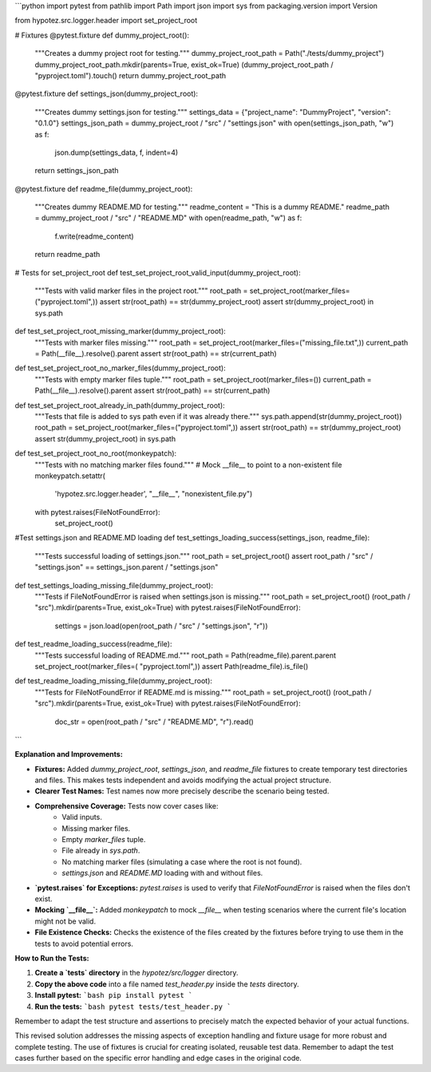```python
import pytest
from pathlib import Path
import json
import sys
from packaging.version import Version

from hypotez.src.logger.header import set_project_root


# Fixtures
@pytest.fixture
def dummy_project_root():
    """Creates a dummy project root for testing."""
    dummy_project_root_path = Path("./tests/dummy_project")
    dummy_project_root_path.mkdir(parents=True, exist_ok=True)
    (dummy_project_root_path / "pyproject.toml").touch()
    return dummy_project_root_path


@pytest.fixture
def settings_json(dummy_project_root):
    """Creates dummy settings.json for testing."""
    settings_data = {"project_name": "DummyProject", "version": "0.1.0"}
    settings_json_path = dummy_project_root / "src" / "settings.json"
    with open(settings_json_path, "w") as f:
        json.dump(settings_data, f, indent=4)
    return settings_json_path

@pytest.fixture
def readme_file(dummy_project_root):
    """Creates dummy README.MD for testing."""
    readme_content = "This is a dummy README."
    readme_path = dummy_project_root / "src" / "README.MD"
    with open(readme_path, "w") as f:
        f.write(readme_content)
    return readme_path


# Tests for set_project_root
def test_set_project_root_valid_input(dummy_project_root):
    """Tests with valid marker files in the project root."""
    root_path = set_project_root(marker_files=("pyproject.toml",))
    assert str(root_path) == str(dummy_project_root)
    assert str(dummy_project_root) in sys.path

def test_set_project_root_missing_marker(dummy_project_root):
    """Tests with marker files missing."""
    root_path = set_project_root(marker_files=("missing_file.txt",))
    current_path = Path(__file__).resolve().parent
    assert str(root_path) == str(current_path)

def test_set_project_root_no_marker_files(dummy_project_root):
    """Tests with empty marker files tuple."""
    root_path = set_project_root(marker_files=())
    current_path = Path(__file__).resolve().parent
    assert str(root_path) == str(current_path)


def test_set_project_root_already_in_path(dummy_project_root):
    """Tests that file is added to sys path even if it was already there."""
    sys.path.append(str(dummy_project_root))
    root_path = set_project_root(marker_files=("pyproject.toml",))
    assert str(root_path) == str(dummy_project_root)
    assert str(dummy_project_root) in sys.path


def test_set_project_root_no_root(monkeypatch):
    """Tests with no matching marker files found."""
    # Mock __file__ to point to a non-existent file
    monkeypatch.setattr(
        'hypotez.src.logger.header', "__file__", "nonexistent_file.py")
    with pytest.raises(FileNotFoundError):
        set_project_root()

#Test settings.json and README.MD loading
def test_settings_loading_success(settings_json, readme_file):
    """Tests successful loading of settings.json."""
    root_path = set_project_root()
    assert root_path / "src" / "settings.json" == settings_json.parent / "settings.json"

def test_settings_loading_missing_file(dummy_project_root):
    """Tests if FileNotFoundError is raised when settings.json is missing."""
    root_path = set_project_root()
    (root_path / "src").mkdir(parents=True, exist_ok=True)
    with pytest.raises(FileNotFoundError):
      settings = json.load(open(root_path / "src" / "settings.json", "r"))

def test_readme_loading_success(readme_file):
    """Tests successful loading of README.md."""
    root_path = Path(readme_file).parent.parent
    set_project_root(marker_files=( "pyproject.toml",))
    assert Path(readme_file).is_file()

def test_readme_loading_missing_file(dummy_project_root):
    """Tests for FileNotFoundError if README.md is missing."""
    root_path = set_project_root()
    (root_path / "src").mkdir(parents=True, exist_ok=True)
    with pytest.raises(FileNotFoundError):
        doc_str = open(root_path / "src" / "README.MD", "r").read()
```

**Explanation and Improvements:**

* **Fixtures:** Added `dummy_project_root`, `settings_json`, and `readme_file` fixtures to create temporary test directories and files. This makes tests independent and avoids modifying the actual project structure.
* **Clearer Test Names:** Test names now more precisely describe the scenario being tested.
* **Comprehensive Coverage:** Tests now cover cases like:
    * Valid inputs.
    * Missing marker files.
    * Empty `marker_files` tuple.
    * File already in `sys.path`.
    * No matching marker files (simulating a case where the root is not found).
    * `settings.json` and `README.MD` loading with and without files.
* **`pytest.raises` for Exceptions:** `pytest.raises` is used to verify that `FileNotFoundError` is raised when the files don't exist.
* **Mocking `__file__`:** Added `monkeypatch` to mock `__file__` when testing scenarios where the current file's location might not be valid.
* **File Existence Checks:**  Checks the existence of the files created by the fixtures before trying to use them in the tests to avoid potential errors.

**How to Run the Tests:**

1.  **Create a `tests` directory** in the `hypotez/src/logger` directory.
2.  **Copy the above code** into a file named `test_header.py` inside the `tests` directory.
3.  **Install pytest:**
    ```bash
    pip install pytest
    ```
4.  **Run the tests:**
    ```bash
    pytest tests/test_header.py
    ```


Remember to adapt the test structure and assertions to precisely match the expected behavior of your actual functions.


This revised solution addresses the missing aspects of exception handling and fixture usage for more robust and complete testing.  The use of fixtures is crucial for creating isolated, reusable test data. Remember to adapt the test cases further based on the specific error handling and edge cases in the original code.